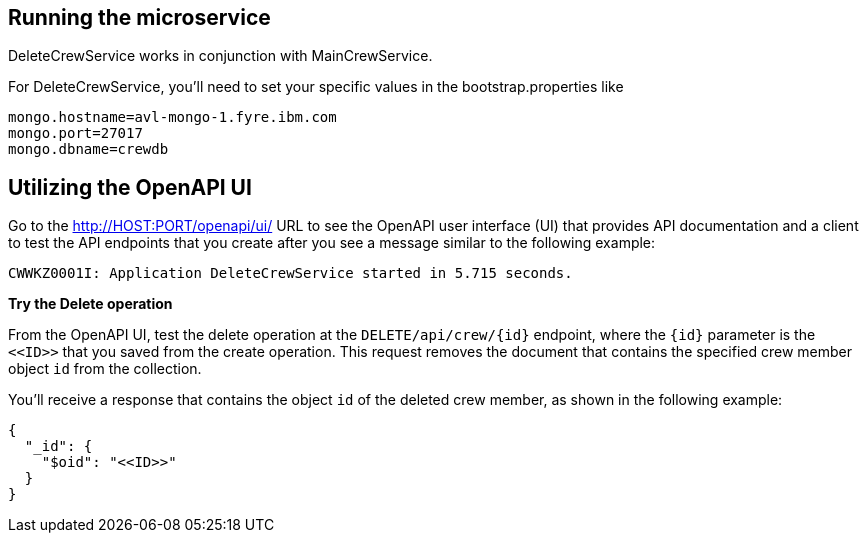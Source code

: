 // ==================================================================================
// Running the microservice
// ==================================================================================

== Running the microservice

DeleteCrewService works in conjunction with MainCrewService.

For DeleteCrewService, you'll need to set your specific values in the bootstrap.properties like
[source,role="no_copy"]
mongo.hostname=avl-mongo-1.fyre.ibm.com
mongo.port=27017
mongo.dbname=crewdb

== Utilizing the OpenAPI UI

[role='command']

Go to the http://HOST:PORT/openapi/ui/[^] URL to see the OpenAPI user interface (UI) that provides API documentation and a client to test the API endpoints that you create after you see a message similar to the following example:

[source,role="no_copy"]
----
CWWKZ0001I: Application DeleteCrewService started in 5.715 seconds.
----

**Try the Delete operation**

From the OpenAPI UI, test the delete operation at the `DELETE/api/crew/{id}` endpoint, where the `{id}` parameter is the `\<<ID>>` that you saved from the create operation. This request removes the document that contains the specified crew member object `id` from the collection.

You'll receive a response that contains the object `id` of the deleted crew member, as shown in the following example:

[role="no_copy"]
```
{
  "_id": {
    "$oid": "<<ID>>"
  }
}
```

